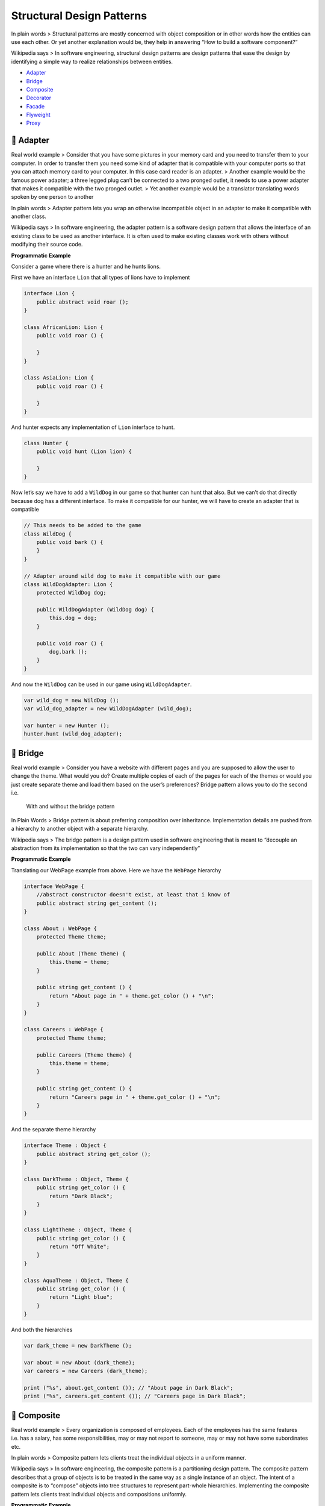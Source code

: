 Structural Design Patterns
==========================

In plain words > Structural patterns are mostly concerned with object
composition or in other words how the entities can use each other. Or
yet another explanation would be, they help in answering “How to build a
software component?”

Wikipedia says > In software engineering, structural design patterns are
design patterns that ease the design by identifying a simple way to
realize relationships between entities.

-  `Adapter <#adapter>`__
-  `Bridge <#bridge>`__
-  `Composite <#composite>`__
-  `Decorator <#decorator>`__
-  `Facade <#facade>`__
-  `Flyweight <#flyweight>`__
-  `Proxy <#proxy>`__

.. _adapter:
🔌 Adapter
----------

Real world example > Consider that you have some pictures in your memory
card and you need to transfer them to your computer. In order to
transfer them you need some kind of adapter that is compatible with your
computer ports so that you can attach memory card to your computer. In
this case card reader is an adapter. > Another example would be the
famous power adapter; a three legged plug can’t be connected to a two
pronged outlet, it needs to use a power adapter that makes it compatible
with the two pronged outlet. > Yet another example would be a translator
translating words spoken by one person to another

In plain words > Adapter pattern lets you wrap an otherwise incompatible
object in an adapter to make it compatible with another class.

Wikipedia says > In software engineering, the adapter pattern is a
software design pattern that allows the interface of an existing class
to be used as another interface. It is often used to make existing
classes work with others without modifying their source code.

**Programmatic Example**

Consider a game where there is a hunter and he hunts lions.

First we have an interface ``Lion`` that all types of lions have to
implement

.. code:: vala

   interface Lion {
       public abstract void roar ();
   }

   class AfricanLion: Lion {
       public void roar () {

       }
   }

   class AsiaLion: Lion {
       public void roar () {

       }
   }

And hunter expects any implementation of ``Lion`` interface to hunt.

.. code:: vala

   class Hunter {
       public void hunt (Lion lion) {

       }
   }

Now let’s say we have to add a ``WildDog`` in our game so that hunter
can hunt that also. But we can’t do that directly because dog has a
different interface. To make it compatible for our hunter, we will have
to create an adapter that is compatible

.. code:: vala

   // This needs to be added to the game
   class WildDog {
       public void bark () {
       }
   }

   // Adapter around wild dog to make it compatible with our game
   class WildDogAdapter: Lion {
       protected WildDog dog;

       public WildDogAdapter (WildDog dog) {
           this.dog = dog;
       }

       public void roar () {
           dog.bark ();
       }
   }

And now the ``WildDog`` can be used in our game using
``WildDogAdapter``.

.. code:: vala

   var wild_dog = new WildDog ();
   var wild_dog_adapter = new WildDogAdapter (wild_dog);

   var hunter = new Hunter ();
   hunter.hunt (wild_dog_adapter);

.. _bridge:
🚡 Bridge
---------

Real world example > Consider you have a website with different pages
and you are supposed to allow the user to change the theme. What would
you do? Create multiple copies of each of the pages for each of the
themes or would you just create separate theme and load them based on
the user’s preferences? Bridge pattern allows you to do the second i.e.

.. figure::
   https://cloud.githubusercontent.com/assets/11269635/23065293/33b7aea0-f515-11e6-983f-98823c9845ee.png
   :alt: With and without the bridge pattern

   With and without the bridge pattern

In Plain Words > Bridge pattern is about preferring composition over
inheritance. Implementation details are pushed from a hierarchy to
another object with a separate hierarchy.

Wikipedia says > The bridge pattern is a design pattern used in software
engineering that is meant to “decouple an abstraction from its
implementation so that the two can vary independently”

**Programmatic Example**

Translating our WebPage example from above. Here we have the ``WebPage``
hierarchy

.. code:: vala

   interface WebPage {
       //abstract constructor doesn't exist, at least that i know of
       public abstract string get_content ();
   }

   class About : WebPage {
       protected Theme theme;

       public About (Theme theme) {
           this.theme = theme; 
       } 

       public string get_content () {
           return "About page in " + theme.get_color () + "\n";
       }
   }

   class Careers : WebPage {
       protected Theme theme;

       public Careers (Theme theme) {
           this.theme = theme; 
       } 

       public string get_content () {
           return "Careers page in " + theme.get_color () + "\n";
       }
   }

And the separate theme hierarchy

.. code:: vala


   interface Theme : Object {
       public abstract string get_color ();
   }

   class DarkTheme : Object, Theme {
       public string get_color () {
           return "Dark Black";
       }
   }

   class LightTheme : Object, Theme {
       public string get_color () {
           return "Off White";
       }
   }

   class AquaTheme : Object, Theme {
       public string get_color () {
           return "Light blue";
       }
   }

And both the hierarchies

.. code:: vala

   var dark_theme = new DarkTheme ();

   var about = new About (dark_theme); 
   var careers = new Careers (dark_theme); 

   print ("%s", about.get_content ()); // "About page in Dark Black";
   print ("%s", careers.get_content ()); // "Careers page in Dark Black";

.. _composite:
🌿 Composite
------------

Real world example > Every organization is composed of employees. Each
of the employees has the same features i.e. has a salary, has some
responsibilities, may or may not report to someone, may or may not have
some subordinates etc.

In plain words > Composite pattern lets clients treat the individual
objects in a uniform manner.

Wikipedia says > In software engineering, the composite pattern is a
partitioning design pattern. The composite pattern describes that a
group of objects is to be treated in the same way as a single instance
of an object. The intent of a composite is to “compose” objects into
tree structures to represent part-whole hierarchies. Implementing the
composite pattern lets clients treat individual objects and compositions
uniformly.

**Programmatic Example**

Taking our employees example from above. Here we have different employee
types

.. code:: vala

   interface Employee : Object {
       protected abstract string _name {protected get; protected set;}
       protected abstract float _salary {protected get; protected set;}

       // no overridable construct
       
       public string get_name () {
           return _name;
       }

       public void set_salary (float salary) {
           _salary = salary;
       }

       public float get_salary () {
           return _salary;
       } 
   }


   class Developer : Object, Employee {
       protected string _name {protected get; protected set;}
       protected float _salary {protected get; protected set;}

       public Developer (string name, float salary) {
           _name = name;
           _salary = salary;
       }
   }

   class Designer : Object, Employee {
       protected string _name {protected get; protected set;}
       protected float _salary {protected get; protected set;}

       public Designer (string name, float salary) {
           _name = name;
           _salary = salary;
       }
   }

Then we have an organization which consists of several different types
of employees

.. code:: vala

   class Organization {
       protected List<Employee> employees;

       public void add_employee (Employee employee) {
           employees.append (employee);
       }

       public float get_net_salaries () {
           float net_salary = 0;

           employees.foreach ((employee) => {
               net_salary += employee.get_salary ();
           });

           return net_salary;
       }
   }

And then it can be used as

.. code:: vala

   // Prepare the employees
   var john = new Developer ("John Doe", 12000);
   var jane = new Developer ("Jane", 10000);

   // Add them to organization
   var organization = new Organization ();
   organization.add_employee (john);
   organization.add_employee (jane);

   print ("Net salaries: " + organization.get_net_salaries ().to_string () + "\n");

.. _decorator:
☕ Decorator
------------

Real world example

   Imagine you run a car service shop offering multiple services. Now
   how do you calculate the bill to be charged? You pick one service and
   dynamically keep adding to it the prices for the provided services
   till you get the final cost. Here each type of service is a
   decorator.

In plain words > Decorator pattern lets you dynamically change the
behavior of an object at run time by wrapping them in an object of a
decorator class.

Wikipedia says > In object-oriented programming, the decorator pattern
is a design pattern that allows behavior to be added to an individual
object, either statically or dynamically, without affecting the behavior
of other objects from the same class. The decorator pattern is often
useful for adhering to the Single Responsibility Principle, as it allows
functionality to be divided between classes with unique areas of
concern.

**Programmatic Example**

Lets take coffee for example. First of all we have a simple coffee
implementing the coffee interface

.. code:: vala

   interface Coffee : Object {
       public abstract int get_cost ();
       public abstract string get_description ();
   }

   class SimpleCoffee : Object, Coffee {
       public int get_cost () {
           return 10;
       }

       public string get_description () {
           return "Simple coffee";
       }
   }   

We want to make the code extensible to allow options to modify it if
required. Lets make some add-ons (decorators)

.. code:: vala

   class MilkCoffee : Object, Coffee {
       protected Coffee coffee;

       public MilkCoffee (Coffee coffee) {
           this.coffee = coffee;
       }

       public int get_cost () {
           return coffee.get_cost () + 2;
       }
       
       public string get_description () {
           return coffee.get_description () + ", milk";
       }
   }

   class WhipCoffee : Object, Coffee {
       protected Coffee coffee;

       public WhipCoffee (Coffee coffee) {
           this.coffee = coffee;
       }

       public int get_cost () {
           return coffee.get_cost () + 5;
       }
       
       public string get_description () {
           return coffee.get_description () + ", whip";
       }
   }

   class VanillaCoffee : Object, Coffee {
       protected Coffee coffee;

       public VanillaCoffee (Coffee coffee) {
           this.coffee = coffee;
       }

       public int get_cost () {
           return coffee.get_cost () + 3;
       }
       
       public string get_description () {
           return coffee.get_description () + ", vanilla";
       }
   }

Lets make a coffee now

.. code:: vala

   Coffee some_coffee = new SimpleCoffee ();
   print ("%d\n", some_coffee.get_cost ()); // 10
   print ("%s\n", some_coffee.get_description ()); // Simple Coffee

   some_coffee = new MilkCoffee (some_coffee);
   print ("%d\n", some_coffee.get_cost ()); // 12
   print ("%s\n", some_coffee.get_description ()); // Simple Coffee, milk

   some_coffee = new WhipCoffee (some_coffee);
   print ("%d\n", some_coffee.get_cost ()); // 17
   print ("%s\n", some_coffee.get_description ()); // Simple Coffee, milk, whip

   some_coffee = new VanillaCoffee (some_coffee);
   print ("%d\n", some_coffee.get_cost ()); // 20
   print ("%s\n", some_coffee.get_description ()); // Simple Coffee, milk, vanilla

.. _facade:
📦 Facade
---------

Real world example > How do you turn on the computer? “Hit the power
button” you say! That is what you believe because you are using a simple
interface that computer provides on the outside, internally it has to do
a lot of stuff to make it happen. This simple interface to the complex
subsystem is a facade.

In plain words > Facade pattern provides a simplified interface to a
complex subsystem.

Wikipedia says > A facade is an object that provides a simplified
interface to a larger body of code, such as a class library.

**Programmatic Example**

Taking our computer example from above. Here we have the computer class

.. code:: vala

   class Computer {
       public void get_electric_shock () {
           print ("Ouch!\n");
       }

       public void make_sound () {
           print ("Beep beep!\n");
       }

       public void show_loading_screen () {
           print ("Loading...\n");
       }

       public void bam () {
           print ("Ready to be used!\n");
       }

       public void close_everything () {
           print ("Bup bup bup buzzzz!\n");
       }

       public void sooth () {
           print ("Zzzzz\n");
       }

       public void pull_current () {
           print ("Haaah!\n");
       }
   }

Here we have the facade

.. code:: vala

   class ComputerFacade {
       protected Computer computer;

       public ComputerFacade (Computer computer) {
           this.computer = computer;
       }

       public void turn_on () {
           computer.get_electric_shock ();
           computer.make_sound ();
           computer.show_loading_screen ();
           computer.bam ();
       }

       public void turn_off () {
           computer.close_everything ();
           computer.pull_current ();
           computer.sooth ();
       }
   }

Now to use the facade

.. code:: vala

       var computer = new ComputerFacade (new Computer());
       computer.turn_on (); // Ouch! Beep beep! Loading.. Ready to be used!
       computer.turn_off (); // Bup bup buzzz! Haah! Zzzzz

.. _flyweight:
🍃 Flyweight
------------

Real world example > Did you ever have fresh tea from some stall? They
often make more than one cup that you demanded and save the rest for any
other customer so to save the resources e.g. gas etc. Flyweight pattern
is all about that i.e. sharing.

In plain words > It is used to minimize memory usage or computational
expenses by sharing as much as possible with similar objects.

Wikipedia says > In computer programming, flyweight is a software design
pattern. A flyweight is an object that minimizes memory use by sharing
as much data as possible with other similar objects; it is a way to use
objects in large numbers when a simple repeated representation would use
an unacceptable amount of memory.

**Programmatic example**

Translating our tea example from above. First of all we have tea types
and tea maker

.. code:: vala

   // Anything that will be cached is flyweight.
   // Types of tea here will be flyweights.
   using Gee;

   class KarakTea {

   }

   // Acts as a factory and saves the tea
   class TeaMaker {
       protected HashMap<string, KarakTea> available_tea = new HashMap<string, KarakTea> ();

       public KarakTea make (string preference) {
           if (!available_tea.has_key (preference)) {
               available_tea[preference] = new KarakTea ();
           }

           return available_tea[preference];
       }
   }

Then we have the ``TeaShop`` which takes orders and serves them

.. code:: vala

   class TeaShop {
       protected HashMap<int, KarakTea> orders = new HashMap<int, KarakTea> ();
       protected TeaMaker tea_maker;

       public TeaShop (TeaMaker tea_maker) {
           this.tea_maker = tea_maker;
       }

       public void take_order (string tea_type, int table) {
           orders[table] = tea_maker.make (tea_type); 
       }

       public void serve () {
           foreach (int table in orders.keys) {
               print ("Serving tea to table# %d\n", table);
           }
       }
   }

And it can be used as below

.. code:: vala

   var tea_maker = new TeaMaker ();
   var shop = new TeaShop (tea_maker);

   shop.take_order ("less sugar", 1);
   shop.take_order ("more milk", 2);
   shop.take_order ("without sugar", 5);

   shop.serve ();
   // Serving tea to table# 1
   // Serving tea to table# 2
   // Serving tea to table# 5

.. _proxy:
🎱 Proxy
--------

Real world example > Have you ever used an access card to go through a
door? There are multiple options to open that door i.e. it can be opened
either using access card or by pressing a button that bypasses the
security. The door’s main functionality is to open but there is a proxy
added on top of it to add some functionality. Let me better explain it
using the code example below.

In plain words > Using the proxy pattern, a class represents the
functionality of another class.

Wikipedia says > A proxy, in its most general form, is a class
functioning as an interface to something else. A proxy is a wrapper or
agent object that is being called by the client to access the real
serving object behind the scenes. Use of the proxy can simply be
forwarding to the real object, or can provide additional logic. In the
proxy extra functionality can be provided, for example caching when
operations on the real object are resource intensive, or checking
preconditions before operations on the real object are invoked.

**Programmatic Example**

Taking our security door example from above. Firstly we have the door
interface and an implementation of door

.. code:: vala

   interface Door : Object {
       public abstract void open ();
       public abstract void close ();
   }

   class LabDoor : Object, Door {
       public void open () {
           print ("Opening lab door\n");
       }

       public void close () {
           print ("Closing the lab door\n");
       }
   }

Then we have a proxy to secure any doors that we want

.. code:: vala

   class Security : Object {
       protected Door door;

       public Security (Door door) {
           this.door = door;
       }

       public void open (string password) {
           if (authenticate (password)) {
               door.open ();
           } else {
               print ("Big no! It ain't passible.\n");
           }
       }

       public bool authenticate (string password) {
           return password == "$ecr@t";
       }

       public void close () {
           door.close ();
       }
   }

And here is how it can be used

.. code:: vala

   var door = new Security (new LabDoor ());
   door.open ("invalid"); // Big no! It ain't possible.

   door.open ("$ecr@t"); // Opening lab door
   door.close (); // Closing lab door

Yet another example would be some sort of data-mapper implementation.
For example, I recently made an ODM (Object Data Mapper), in PHP, for
MongoDB using this pattern where I wrote a proxy around mongo classes
while utilizing the magic method ``__call()``. All the method calls were
proxied to the original mongo class and result retrieved was returned as
it is but in case of ``find`` or ``findOne`` data was mapped to the
required class objects and the object was returned instead of
``Cursor``.